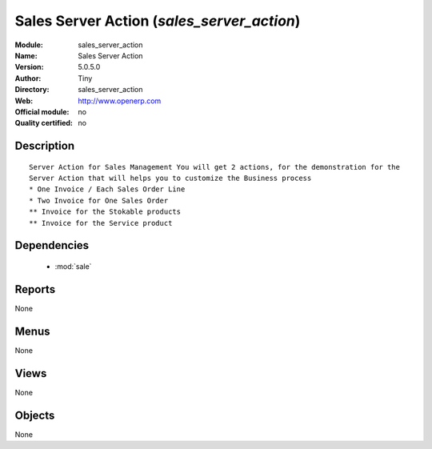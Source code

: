 
.. module:: sales_server_action
    :synopsis: Sales Server Action 
    :noindex:
.. 

.. raw:: html

    <link rel="stylesheet" href="../_static/hide_objects_in_sidebar.css" type="text/css" />

Sales Server Action (*sales_server_action*)
===========================================
:Module: sales_server_action
:Name: Sales Server Action
:Version: 5.0.5.0
:Author: Tiny
:Directory: sales_server_action
:Web: http://www.openerp.com
:Official module: no
:Quality certified: no

Description
-----------

::

  Server Action for Sales Management You will get 2 actions, for the demonstration for the 
  Server Action that will helps you to customize the Business process
  * One Invoice / Each Sales Order Line
  * Two Invoice for One Sales Order
  ** Invoice for the Stokable products
  ** Invoice for the Service product

Dependencies
------------

 * :mod:`sale`

Reports
-------

None


Menus
-------


None


Views
-----


None



Objects
-------

None
